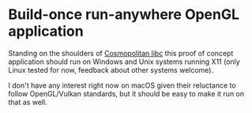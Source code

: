 * Build-once run-anywhere OpenGL application

Standing on the shoulders of [[https://justine.lol/cosmopolitan/index.html][Cosmopolitan libc]] this proof of concept
application should run on Windows and Unix systems running X11 (only
Linux tested for now, feedback about other systems welcome).

I don't have any interest right now on macOS given their reluctance to
follow OpenGL/Vulkan standards, but it should be easy to make it run
on that as well.

